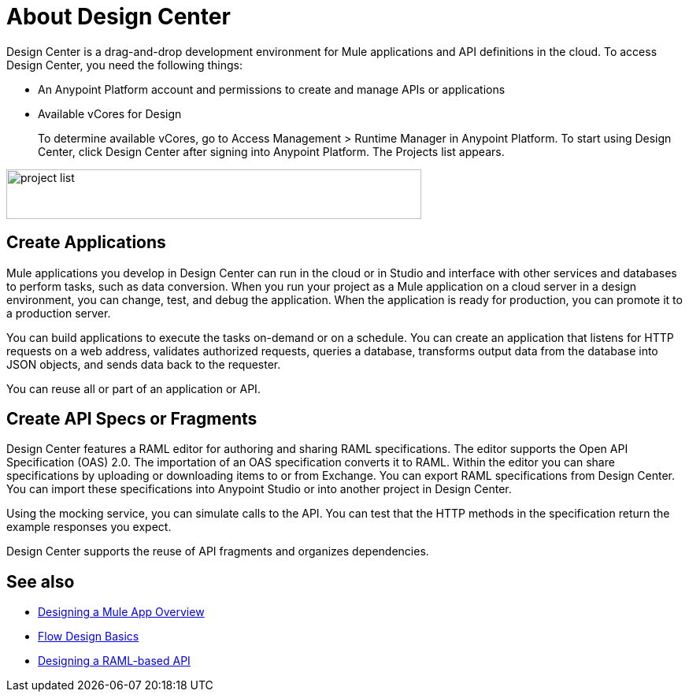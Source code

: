 = About Design Center
:keywords:

Design Center is a drag-and-drop development environment for Mule applications and API definitions in the cloud. To access Design Center, you need the following things:

* An Anypoint Platform account and permissions to create and manage APIs or applications
* Available vCores for Design
+
To determine available vCores, go to Access Management > Runtime Manager in Anypoint Platform. To start using Design Center, click Design Center after signing into Anypoint Platform. The Projects list appears.

image:index-5e173.png[project list,height=63,width=527]

== Create Applications

Mule applications you develop in Design Center can run in the cloud or in Studio and interface with other services and databases to perform tasks, such as data conversion. When you run your project as a Mule application on a cloud server in a design environment, you can change, test, and debug the application. When the application is ready for production, you can promote it to a production server. 

You can build applications to execute the tasks on-demand or on a schedule. You can create an application that listens for HTTP requests on a web address, validates authorized requests, queries a database, transforms output data from the database into JSON objects, and sends data back to the requester.

You can reuse all or part of an application or API.


== Create API Specs or Fragments

Design Center features a RAML editor for authoring and sharing RAML specifications. The editor supports the Open API Specification (OAS) 2.0. The importation of an OAS specification converts it to RAML. Within the editor you can share specifications by uploading or downloading items to or from Exchange. You can export RAML specifications from Design Center. You can import these specifications into Anypoint Studio or into another project in Design Center.

Using the mocking service, you can simulate calls to the API. You can test that the HTTP methods in the specification return the example responses you expect.

Design Center supports the reuse of API fragments and organizes dependencies.

== See also

* link:/design-center/v/1.0/about-designing-a-mule-application[Designing a Mule App Overview]

* link:/design-center/v/1.0/flow-design-basic-tasks[Flow Design Basics]

* link:/design-center/v/1.0/designing-api-about[Designing a RAML-based API]


